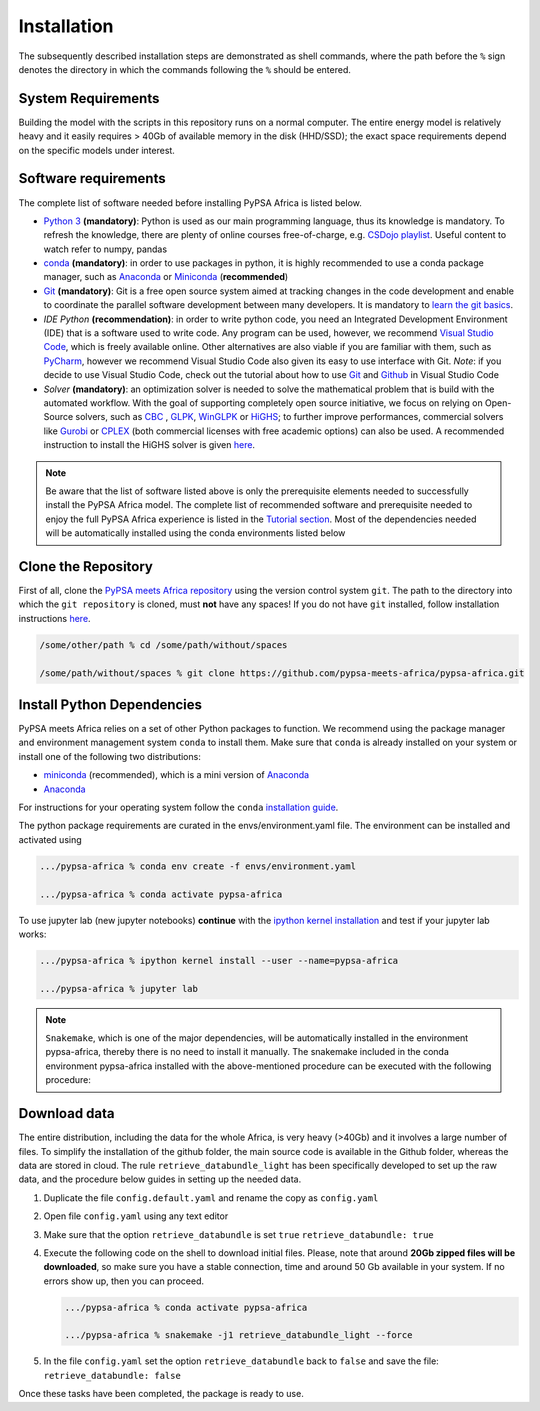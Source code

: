 ..
  SPDX-FileCopyrightText: 2021 The PyPSA meets Africa authors

  SPDX-License-Identifier: CC-BY-4.0

.. _installation:

##########################################
Installation
##########################################

The subsequently described installation steps are demonstrated as shell commands, where the path before the ``%`` sign denotes the
directory in which the commands following the ``%`` should be entered.

System Requirements
===================

Building the model with the scripts in this repository runs on a normal computer.
The entire energy model is relatively heavy and it easily requires > 40Gb of available memory in the disk (HHD/SSD);
the exact space requirements depend on the specific models under interest.


Software requirements
=====================

The complete list of software needed before installing PyPSA Africa is listed below.

- `Python 3 <https://www.python.org/>`_ **(mandatory)**: Python is used as our main programming language, thus its knowledge is mandatory.
  To refresh the knowledge, there are plenty of online courses free-of-charge, e.g. `CSDojo playlist <https://www.youtube.com/c/CSDojo/playlists>`_.
  Useful content to watch refer to numpy, pandas
- `conda <https://docs.conda.io/projects/conda/en/latest/user-guide/install/download.html>`_ **(mandatory)**: in order to use packages in python,
  it is highly recommended to use a conda package manager, such as `Anaconda <https://docs.anaconda.com/>`_ or
  `Miniconda <https://docs.conda.io/en/latest/miniconda.html>`__ (**recommended**)
- `Git <https://git-scm.com/>`__ **(mandatory)**: Git is a free open source system aimed at tracking changes in the code development 
  and enable to coordinate the parallel software development between many developers.
  It is mandatory to `learn the git basics <https://git-scm.com/doc>`_.
- `IDE Python` **(recommendation)**: in order to write python code, you need an Integrated Development Environment (IDE)
  that is a software used to write code. Any program can be used, however, we recommend `Visual Studio Code <https://code.visualstudio.com/>`_,
  which is freely available online.
  Other alternatives are also viable if you are familiar with them, such as `PyCharm <https://www.jetbrains.com/pycharm/>`_,
  however we recommend Visual Studio Code also given its easy to use interface with Git.
  *Note*: if you decide to use Visual Studio Code, check out the tutorial about how to use 
  `Git <https://code.visualstudio.com/docs/editor/versioncontrol#_git-support>`__ and `Github <https://code.visualstudio.com/docs/editor/github>`__ 
  in Visual Studio Code
- `Solver` **(mandatory)**: an optimization solver is needed to solve the mathematical problem that is build with the automated workflow.
  With the goal of supporting completely open source initiative, we focus on relying on Open-Source solvers, such as `CBC <https://projects.coin-or.org/Cbc>`_ ,
  `GLPK <https://www.gnu.org/software/glpk/>`_, `WinGLPK <http://winglpk.sourceforge.net/>`_ or `HiGHS <https://github.com/ERGO-Code/HiGHS>`_;
  to further improve performances, commercial solvers like `Gurobi <http://www.gurobi.com/>`_ or `CPLEX <https://www.ibm.com/analytics/cplex-optimizer>`_
  (both commercial licenses with free academic options) can also be used. A recommended instruction to install the HiGHS solver is given `here <https://github.com/PyPSA/PyPSA/blob/633669d3f940ea256fb0a2313c7a499cbe0122a5/pypsa/linopt.py#L608-L632>`_.
 

.. note::
  Be aware that the list of software listed above is only the prerequisite elements needed to successfully install the PyPSA Africa model.
  The complete list of recommended software and prerequisite needed to enjoy the full PyPSA Africa experience is listed in the 
  `Tutorial section <https://pypsa-meets-africa.readthedocs.io/en/latest/tutorial.html#prerequisites-and-learning-material>`_.
  Most of the dependencies needed will be automatically installed using the conda environments listed below

Clone the Repository
====================

First of all, clone the `PyPSA meets Africa repository <https://github.com/pypsa-meets-africa/pypsa-africa>`_ using the version control system ``git``.
The path to the directory into which the ``git repository`` is cloned, must **not** have any spaces!
If you do not have ``git`` installed, follow installation instructions `here <https://git-scm.com/book/en/v2/Getting-Started-Installing-Git>`_.

.. code:: bash

    /some/other/path % cd /some/path/without/spaces

    /some/path/without/spaces % git clone https://github.com/pypsa-meets-africa/pypsa-africa.git

.. _deps:

Install Python Dependencies
===============================

PyPSA meets Africa relies on a set of other Python packages to function.
We recommend using the package manager and environment management system ``conda`` to install them.
Make sure that ``conda`` is already installed on your system or install one of the following two distributions:

- `miniconda <https://docs.conda.io/en/latest/miniconda.html>`__ (recommended), which is a mini version of `Anaconda <https://www.anaconda.com/>`__  
- `Anaconda <https://www.anaconda.com/>`__

For instructions for your operating system follow the ``conda`` `installation guide <https://docs.conda.io/projects/conda/en/latest/user-guide/install/>`_.

The python package requirements are curated in the envs/environment.yaml file.
The environment can be installed and activated using

.. code:: bash

    .../pypsa-africa % conda env create -f envs/environment.yaml

    .../pypsa-africa % conda activate pypsa-africa
    
To use jupyter lab (new jupyter notebooks) **continue** with the `ipython kernel installation <http://echrislynch.com/2019/02/01/adding-an-environment-to-jupyter-notebooks>`_ 
and test if your jupyter lab works:
    
.. code:: bash

    .../pypsa-africa % ipython kernel install --user --name=pypsa-africa

    .../pypsa-africa % jupyter lab

.. note::
  ``Snakemake``, which is one of the major dependencies, will be automatically installed in the environment pypsa-africa,
  thereby there is no need to install it manually.
  The snakemake included in the conda environment pypsa-africa installed with the above-mentioned procedure can be executed with the following procedure:

  .. code: bash

    .../pypsa-africa % .../pypsa-africa % conda activate pypsa-africa

    .../pypsa-africa % snakemake < any command here >


Download data
=============

The entire distribution, including the data for the whole Africa, is very heavy (>40Gb) and it involves a large number of files.
To simplify the installation of the github folder, the main source code is available in the Github folder, whereas the data are stored in cloud.
The rule ``retrieve_databundle_light`` has been specifically developed to set up the raw data, and the procedure below guides in setting up the needed data.

1. Duplicate the file ``config.default.yaml`` and rename the copy as ``config.yaml``
2. Open file ``config.yaml`` using any text editor
3. Make sure that the option ``retrieve_databundle`` is set ``true``
   ``retrieve_databundle: true``

4. Execute the following code on the shell to download initial files. Please, note that around **20Gb zipped files will be downloaded**, 
   so make sure you have a stable connection, time and around 50 Gb available in your system. If no errors show up, then you can proceed.

   .. code:: bash

     .../pypsa-africa % conda activate pypsa-africa

     .../pypsa-africa % snakemake -j1 retrieve_databundle_light --force

5. In the file ``config.yaml`` set the option ``retrieve_databundle`` back to ``false`` and save the file:
   ``retrieve_databundle: false``

Once these tasks have been completed, the package is ready to use.
